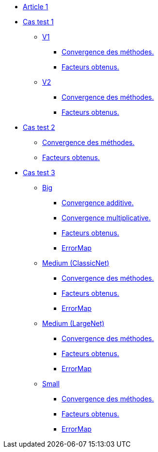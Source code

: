 :stem: latexmath

* xref:main_page.adoc[Article 1]

* xref:testcase1/testcase1.adoc[Cas test 1]
** xref:testcase1/v1/training.adoc[V1]
*** xref:testcase1/v1/cvg.adoc[Convergence des méthodes.]
*** xref:testcase1/v1/gains.adoc[Facteurs obtenus.]
** xref:testcase1/v1/training.adoc[V2]
*** xref:testcase1/v2/cvg.adoc[Convergence des méthodes.]
*** xref:testcase1/v2/gains.adoc[Facteurs obtenus.]

* xref:testcase2/testcase2.adoc[Cas test 2]
** xref:testcase2/cvg.adoc[Convergence des méthodes.]
** xref:testcase2/gains.adoc[Facteurs obtenus.]

* xref:testcase3/testcase3.adoc[Cas test 3]

** xref:testcase3/big/training.adoc[Big]
*** xref:testcase3/big/cvg.adoc[Convergence additive.]
*** xref:testcase3/big/cvg_mult.adoc[Convergence multiplicative.]
*** xref:testcase3/big/gains.adoc[Facteurs obtenus.]
*** xref:testcase3/big/errormap.adoc[ErrorMap]

** xref:testcase3/medium/training.adoc[Medium (ClassicNet)]
*** xref:testcase3/medium/cvg.adoc[Convergence des méthodes.]
*** xref:testcase3/medium/gains.adoc[Facteurs obtenus.]
*** xref:testcase3/medium/errormap.adoc[ErrorMap]

** xref:testcase3/medium_largenet/training.adoc[Medium (LargeNet)]
*** xref:testcase3/medium_largenet/cvg.adoc[Convergence des méthodes.]
*** xref:testcase3/medium_largenet/gains.adoc[Facteurs obtenus.]
*** xref:testcase3/medium_largenet/errormap.adoc[ErrorMap]

** xref:testcase3/small/training.adoc[Small]
*** xref:testcase3/small/cvg.adoc[Convergence des méthodes.]
*** xref:testcase3/small/gains.adoc[Facteurs obtenus.]
*** xref:testcase3/small/errormap.adoc[ErrorMap]